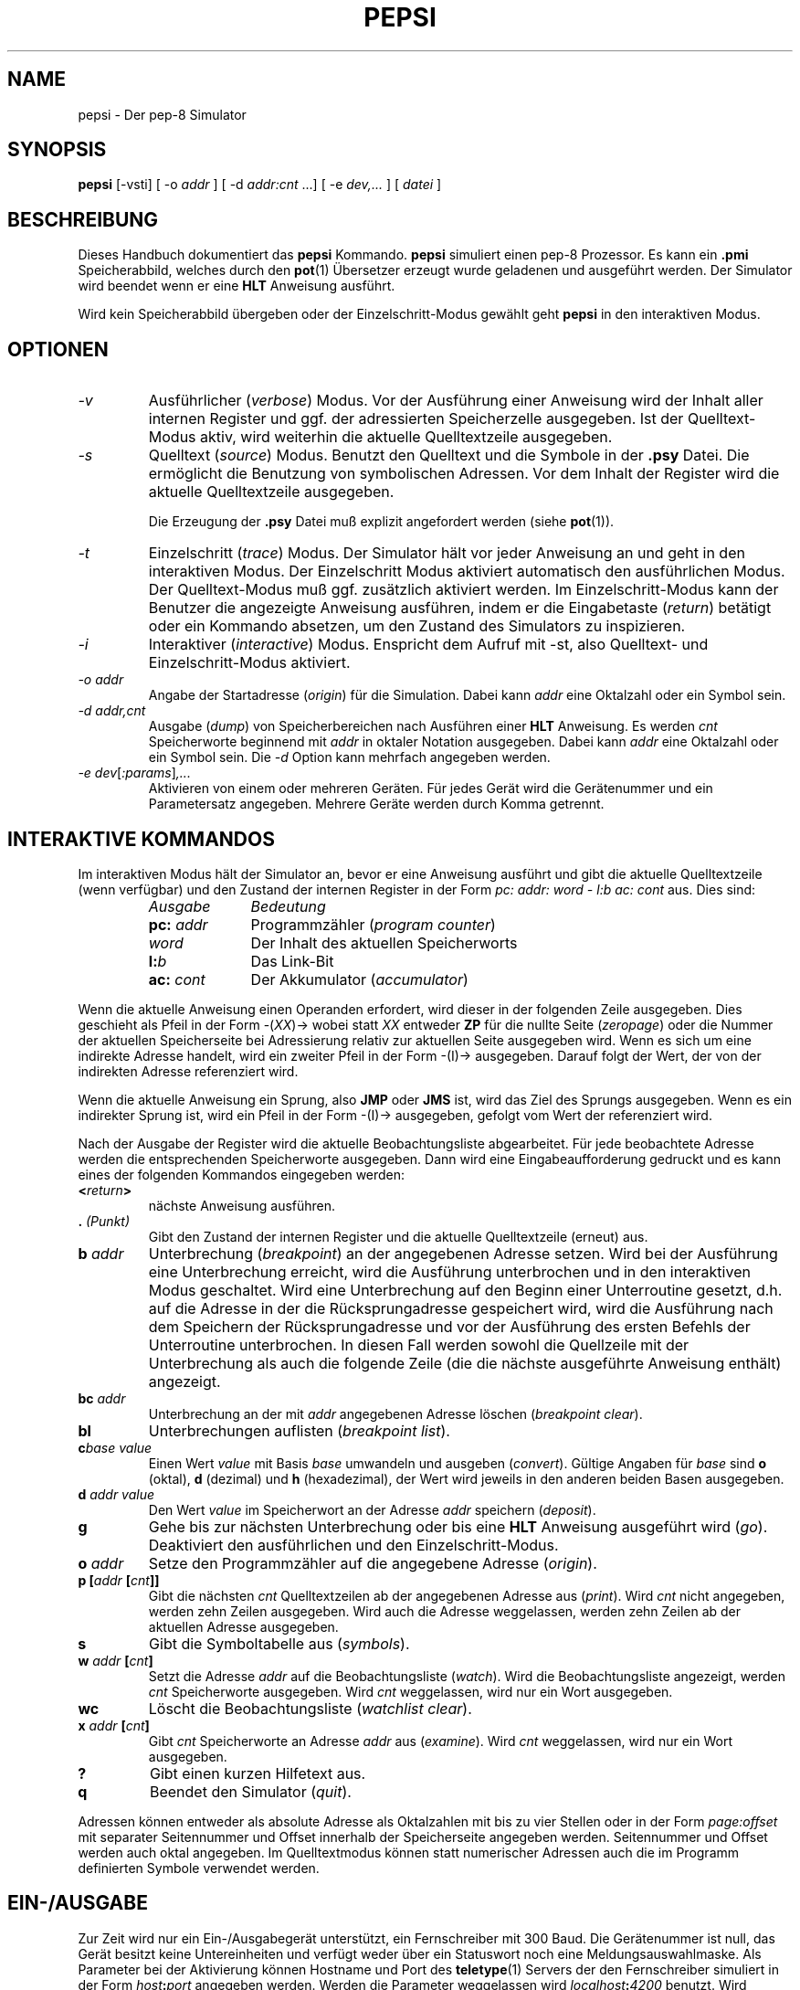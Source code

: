 .do hla de
.do hpf hyphen.den
.TH PEPSI 1 "2005-07-12" "pep-8 Projekt" "pep-8 Projekt Handbuch" \" -*- nroff -*-
.SH NAME
pepsi \- Der pep-8 Simulator
.SH SYNOPSIS
.B pepsi
.RI "[\-vsti] [ -o " addr " ] [ -d " addr:cnt " ...] [ -e "dev,... " ] [ " datei " ]
.SH BESCHREIBUNG
Dieses Handbuch dokumentiert das 
.BR pepsi
Kommando.
.B pepsi
simuliert einen pep-8 Prozessor. Es kann ein 
.B .pmi
Speicherabbild, welches durch den
.BR pot (1)
Übersetzer erzeugt wurde geladenen und ausgeführt werden.
Der Simulator wird beendet wenn er eine
.B HLT
Anweisung ausführt.
.PP
Wird kein Speicherabbild übergeben oder der Einzelschritt-Modus
gewählt geht
.B pepsi
in den interaktiven Modus.
.PP
.SH OPTIONEN
.TP
.I \-v
Ausführlicher
.RI ( verbose )
Modus. Vor der Ausführung einer Anweisung wird der Inhalt aller internen 
Register und ggf. der adressierten Speicherzelle ausgegeben. Ist der 
Quelltext-Modus aktiv, wird weiterhin die aktuelle Quelltextzeile
ausgegeben. 
.TP
.I \-s
Quelltext 
.RI ( source )
Modus. Benutzt den Quelltext und die Symbole in der 
.B .psy
Datei. Die ermöglicht die Benutzung von symbolischen Adressen. Vor dem
Inhalt der Register wird die aktuelle Quelltextzeile ausgegeben.
.IP
Die Erzeugung der
.B .psy
Datei muß explizit angefordert werden (siehe
.BR pot (1)).
.TP
.I \-t
Einzelschritt
.RI ( trace )
Modus. Der Simulator hält vor jeder Anweisung an und geht in den 
interaktiven Modus. Der Einzelschritt Modus aktiviert automatisch
den ausführlichen Modus. Der Quelltext-Modus muß ggf. zusätzlich
aktiviert werden. Im Einzelschritt-Modus kann der Benutzer die
angezeigte Anweisung ausführen, indem er die Eingabetaste 
.RI ( return )
betätigt oder ein Kommando absetzen, um den Zustand des Simulators
zu inspizieren.
.TP
.I \-i
Interaktiver 
.RI ( interactive )
Modus. Enspricht dem Aufruf mit \-st, also Quelltext- und 
Einzelschritt-Modus aktiviert.
.TP
.I "\-o addr"
Angabe der Startadresse 
.RI ( origin )
für die Simulation. Dabei kann 
.I addr 
eine Oktalzahl oder ein Symbol sein.
.TP
.I "\-d addr,cnt"
Ausgabe
.RI ( dump )
von Speicherbereichen nach Ausführen einer
.B HLT 
Anweisung. Es werden 
.I cnt
Speicherworte beginnend mit 
.I addr 
in oktaler Notation ausgegeben. Dabei kann
.I addr
eine Oktalzahl oder ein Symbol sein. Die 
.I \-d 
Option kann mehrfach angegeben werden.
.TP
.IR "\-e dev" [ :params ] ,...
Aktivieren von einem oder mehreren Geräten. Für jedes Gerät wird die
Gerätenummer und ein Parametersatz angegeben. Mehrere Geräte werden
durch Komma getrennt.
.SH INTERAKTIVE KOMMANDOS
Im interaktiven Modus hält der Simulator an, bevor er eine Anweisung ausführt
und gibt die aktuelle Quelltextzeile (wenn verfügbar) und den Zustand
der internen Register in der Form
.I "pc: addr: word - l:b ac: cont"
aus. Dies sind:
.RS
.TP 10
.I Ausgabe
.I Bedeutung
.TP 10
.BI pc: " addr"
Programmzähler
.RI ( "program counter" )
.TP 10
.I word
Der Inhalt des aktuellen Speicherworts
.TP 10
.BI l: b
Das Link-Bit
.TP 10
.BI ac: " cont"
Der Akkumulator 
.RI ( accumulator )
.RE
.PP
Wenn die aktuelle Anweisung einen Operanden erfordert, wird dieser
in der folgenden Zeile ausgegeben. Dies geschieht als Pfeil in der Form
.RI -( XX )-> 
wobei statt
.I XX
entweder
.B ZP
für die nullte Seite 
.RI ( zeropage )
oder die Nummer der aktuellen Speicherseite bei Adressierung relativ
zur aktuellen Seite ausgegeben wird.
Wenn es sich um eine indirekte Adresse handelt, wird ein zweiter Pfeil
in der Form -(I)-> ausgegeben. Darauf folgt der Wert, der von der 
indirekten Adresse referenziert wird.
.PP
Wenn die aktuelle Anweisung ein Sprung, also
.B JMP
oder
.B JMS
ist, wird das Ziel des Sprungs ausgegeben.
Wenn es ein indirekter Sprung ist, wird ein Pfeil in der Form -(I)->
ausgegeben, gefolgt vom Wert der referenziert wird.
.PP
Nach der Ausgabe der Register wird die aktuelle Beobachtungsliste abgearbeitet.
Für jede beobachtete Adresse werden die entsprechenden Speicherworte ausgegeben. 
Dann wird eine Eingabeaufforderung gedruckt und
es kann eines der folgenden Kommandos eingegeben werden:
.TP
.BI < return >
nächste Anweisung ausführen.
.TP
.BI . " (Punkt)"
Gibt den Zustand der internen Register und die aktuelle Quelltextzeile
(erneut) aus.
.TP
.BI b " addr"
Unterbrechung 
.RI ( breakpoint )
an der angegebenen Adresse setzen. Wird bei der Ausführung eine Unterbrechung
erreicht, wird die Ausführung unterbrochen und in den interaktiven Modus 
geschaltet. Wird eine Unterbrechung auf den Beginn einer Unterroutine gesetzt, 
d.h. auf die Adresse in der die Rücksprungadresse gespeichert wird, wird die
Ausführung nach dem Speichern der Rücksprungadresse und vor der Ausführung des
ersten Befehls der Unterroutine unterbrochen. In diesen Fall werden sowohl die
Quellzeile mit der Unterbrechung als auch die folgende Zeile (die die nächste
ausgeführte Anweisung enthält) angezeigt. 
.TP
.BI bc " addr"
Unterbrechung an der mit
.I addr 
angegebenen Adresse löschen
.RI ( "breakpoint clear" ).
.TP
.B bl
Unterbrechungen
auflisten
.RI ( "breakpoint list" ).
.TP
.BI c "base value"
Einen Wert 
.I value
mit Basis
.I base
umwandeln und ausgeben
.RI ( convert ).
Gültige Angaben für
.I base 
sind 
.BR o " (oktal)," " d" " (dezimal) und" " h" " (hexadezimal),"
der Wert wird jeweils in den anderen beiden Basen ausgegeben.
.TP
.BI d " addr value"
Den Wert 
.I value
im Speicherwort an der Adresse 
.I addr
speichern
.RI ( deposit ).
.TP
.B g
Gehe bis zur nächsten Unterbrechung oder bis eine
.B HLT
Anweisung ausgeführt wird
.RI ( go ).
Deaktiviert den ausführlichen und den Einzelschritt-Modus.
.TP
.BI o " addr"
Setze den Programmzähler auf die angegebene Adresse
.RI ( origin ).
.TP
.BI "p [" "addr " [ cnt ]]
Gibt die nächsten 
.I cnt
Quelltextzeilen ab der angegebenen Adresse aus
.RI ( print ).
Wird 
.I cnt
nicht angegeben, werden zehn Zeilen ausgegeben.
Wird auch die Adresse weggelassen, werden
zehn Zeilen ab der aktuellen Adresse ausgegeben.
.TP
.B s
Gibt die Symboltabelle aus
.RI ( symbols ).
.TP
.BI w " addr " [ cnt ]
Setzt die Adresse
.I addr
auf die Beobachtungsliste
.RI ( watch ). 
Wird die Beobachtungsliste angezeigt, werden
.I cnt
Speicherworte ausgegeben. Wird
.I cnt
weggelassen, wird nur ein Wort ausgegeben.
.TP
.BI wc
Löscht die Beobachtungsliste
.RI ( "watchlist clear" ).
.TP
.BI x " addr " [ cnt ]
Gibt 
.I cnt
Speicherworte an Adresse 
.I addr 
aus 
.RI ( examine ).
Wird 
.I cnt
weggelassen, wird nur ein Wort ausgegeben.
.TP
.B ?
Gibt einen kurzen Hilfetext aus.
.TP
.B q
Beendet den Simulator
.RI ( quit ).
.PP
Adressen können entweder als absolute Adresse als Oktalzahlen mit bis zu
vier Stellen oder in der Form
.I page:offset
mit separater Seitennummer und Offset innerhalb der
Speicherseite angegeben werden. Seitennummer und Offset werden auch oktal
angegeben. Im Quelltextmodus können statt numerischer Adressen auch die 
im Programm definierten Symbole verwendet werden.
.SH EIN-/AUSGABE
Zur Zeit wird nur ein Ein-/Ausgabegerät unterstützt, ein Fernschreiber mit
300 Baud. Die Gerätenummer ist null, das Gerät besitzt keine 
Untereinheiten und verfügt weder über ein Statuswort noch eine 
Meldungsauswahlmaske. Als Parameter bei der Aktivierung können Hostname und 
Port des 
.BR teletype (1)
Servers der den Fernschreiber simuliert in der Form
.IB host : port
angegeben werden. Werden die Parameter weggelassen wird 
.IB localhost : 4200
benutzt. Wird 
.BR teletype (1)
ohne Parameter auf dem lokalen System gestartet wird ebenfalls Port 4200 
benutzt, so dass im Regelfall ohne Parameter gearbeitet werden kann.
.SH SIEHE AUCH
.BR pot (1),
.BR pot (5),
.BR pep8 (7)
.SH BUGS
Wahrscheinlich reichlich, aber noch unentdeckt.
